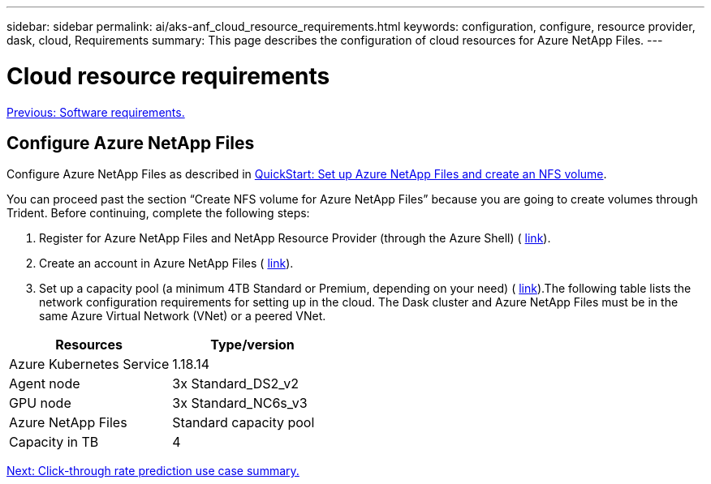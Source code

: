---
sidebar: sidebar
permalink: ai/aks-anf_cloud_resource_requirements.html
keywords: configuration, configure, resource provider, dask, cloud, Requirements
summary: This page describes the configuration of cloud resources for Azure NetApp Files.
---

= Cloud resource requirements
:hardbreaks:
:nofooter:
:icons: font
:linkattrs:
:imagesdir: ./../media/

//
// This file was created with NDAC Version 2.0 (August 17, 2020)
//
// 2021-08-12 10:46:35.604930
//

link:aks-anf_software_requirements.html[Previous: Software requirements.]

== Configure Azure NetApp Files

Configure Azure NetApp Files as described in https://docs.microsoft.com/azure/azure-netapp-files/azure-netapp-files-quickstart-set-up-account-create-volumes?tabs=azure-portal[QuickStart: Set up Azure NetApp Files and create an NFS volume^].

You can proceed past the section “Create NFS volume for Azure NetApp Files” because you are going to create volumes through Trident. Before continuing, complete the following steps:

. Register for Azure NetApp Files and NetApp Resource Provider (through the Azure Shell) ( https://docs.microsoft.com/azure/azure-netapp-files/azure-netapp-files-register[link^]).
. Create an account in Azure NetApp Files ( https://docs.microsoft.com/azure/azure-netapp-files/azure-netapp-files-create-netapp-account[link^]).
. Set up a capacity pool (a minimum 4TB Standard or Premium,  depending on your need) ( https://docs.microsoft.com/azure/azure-netapp-files/azure-netapp-files-set-up-capacity-pool[link^]).The following table lists the network configuration requirements for setting up in the cloud. The Dask cluster and Azure NetApp Files must be in the same Azure Virtual Network (VNet) or a peered VNet.

|===
|Resources |Type/version

|Azure Kubernetes Service
|1.18.14
|Agent node
|3x Standard_DS2_v2
|GPU node
|3x Standard_NC6s_v3
|Azure NetApp Files
|Standard capacity pool
|Capacity in TB
|4
|===

link:aks-anf_click-through_rate_prediction_use_case_summary.html[Next: Click-through rate prediction use case summary.]
